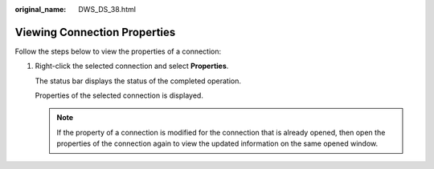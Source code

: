 :original_name: DWS_DS_38.html

.. _DWS_DS_38:

Viewing Connection Properties
=============================

Follow the steps below to view the properties of a connection:

#. Right-click the selected connection and select **Properties**.

   The status bar displays the status of the completed operation.

   Properties of the selected connection is displayed.

   .. note::

      If the property of a connection is modified for the connection that is already opened, then open the properties of the connection again to view the updated information on the same opened window.
